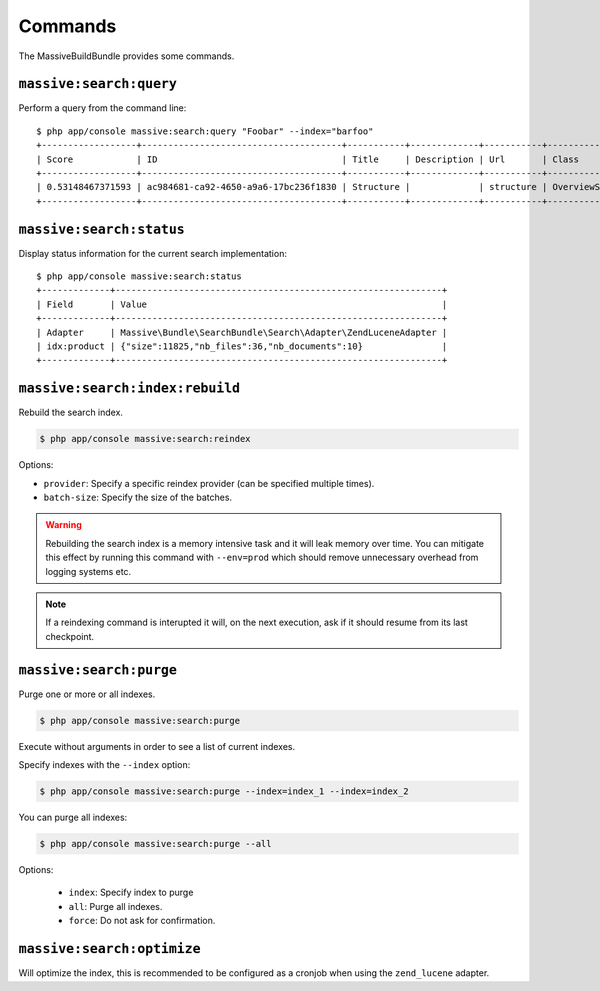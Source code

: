 Commands
========

The MassiveBuildBundle provides some commands.

``massive:search:query``
------------------------

Perform a query from the command line::

    $ php app/console massive:search:query "Foobar" --index="barfoo"
    +------------------+--------------------------------------+-----------+-------------+-----------+------------------------+
    | Score            | ID                                   | Title     | Description | Url       | Class                  |
    +------------------+--------------------------------------+-----------+-------------+-----------+------------------------+
    | 0.53148467371593 | ac984681-ca92-4650-a9a6-17bc236f1830 | Structure |             | structure | OverviewStructureCache |
    +------------------+--------------------------------------+-----------+-------------+-----------+------------------------+

``massive:search:status``
-------------------------

Display status information for the current search implementation::

    $ php app/console massive:search:status
    +-------------+--------------------------------------------------------------+
    | Field       | Value                                                        |
    +-------------+--------------------------------------------------------------+
    | Adapter     | Massive\Bundle\SearchBundle\Search\Adapter\ZendLuceneAdapter |
    | idx:product | {"size":11825,"nb_files":36,"nb_documents":10}               |
    +-------------+--------------------------------------------------------------+

.. _command_search_index_rebuild:

``massive:search:index:rebuild``
--------------------------------

Rebuild the search index.

.. code-block:: bash


    $ php app/console massive:search:reindex

Options:

- ``provider``: Specify a specific reindex provider (can be specified
  multiple times).
- ``batch-size``: Specify the size of the batches.

.. warning::

    Rebuilding the search index is a memory intensive task and it will leak
    memory over time. You can mitigate this effect by running this command
    with ``--env=prod`` which should remove unnecessary overhead from logging
    systems etc.

.. note::

    If a reindexing command is interupted it will, on the next execution, ask
    if it should resume from its last checkpoint.

``massive:search:purge``
------------------------

Purge one or more or all indexes.

.. code-block:: bash

    $ php app/console massive:search:purge

Execute without arguments in order to see a list of current indexes.

Specify indexes with the ``--index`` option:

.. code-block:: bash

    $ php app/console massive:search:purge --index=index_1 --index=index_2

You can purge all indexes:

.. code-block:: bash

    $ php app/console massive:search:purge --all

Options:

 - ``index``: Specify index to purge
 - ``all``: Purge all indexes.
 - ``force``: Do not ask for confirmation.

``massive:search:optimize``
---------------------------

Will optimize the index, this is recommended to be configured as a cronjob when
using the ``zend_lucene`` adapter.
